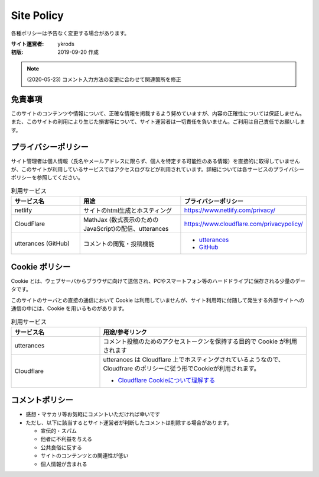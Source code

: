 ===============
Site Policy
===============

各種ポリシーは予告なく変更する場合があります。

:サイト運営者: ykrods
:初版: 2019-09-20 作成

.. note::

  (2020-05-23) コメント入力方法の変更に合わせて関連箇所を修正

免責事項
==================

このサイトのコンテンツや情報について、正確な情報を掲載するよう努めていますが、内容の正確性については保証しません。また、このサイトの利用により生じた損害等について、サイト運営者は一切責任を負いません。ご利用は自己責任でお願いします。

プライバシーポリシー
======================

サイト管理者は個人情報（氏名やメールアドレスに限らず、個人を特定する可能性のある情報）を直接的に取得していませんが、このサイトが利用しているサービスではアクセスログなどが利用されています。詳細については各サービスのプライバシーポリシーを参照してください。

.. list-table:: 利用サービス
  :header-rows: 1
  :widths: 20,30,30

  - - サービス名
    - 用途
    - プライバシーポリシー
  - - netlify
    - サイトのhtml生成とホスティング
    - https://www.netlify.com/privacy/
  - - CloudFlare
    - MathJax (数式表示のためのJavaScript)の配信、utterances
    - https://www.cloudflare.com/privacypolicy/
  - - utterances (GitHub)
    - コメントの閲覧・投稿機能
    - - `utterances <https://github.com/utterance/utterances/blob/master/PRIVACY-POLICY.md>`_
      - `GitHub <https://help.github.com/ja/github/site-policy/github-privacy-statement>`_

Cookie ポリシー
==================

Cookie とは、ウェブサーバからブラウザに向けて送信され、PCやスマートフォン等のハードドライブに保存される少量のデータです。

このサイトのサーバとの直接の通信において Cookie は利用していませんが、サイト利用時に付随して発生する外部サイトへの通信の中には、Cookie を用いるものがあります。

.. list-table:: 利用サービス
  :header-rows: 1
  :widths: 30,70

  - - サービス名
    - 用途/参考リンク
  - - utterances
    - コメント投稿のためのアクセストークンを保持する目的で Cookie が利用されます
  - - Cloudflare
    - utterances は Cloudflare 上でホスティングされているようなので、Cloudfrare のポリシーに従う形でCookieが利用されます。

      - `Cloudflare Cookieについて理解する <https://support.cloudflare.com/hc/ja/articles/200170156-Cloudflare-Cookie%E3%81%AB%E3%81%A4%E3%81%84%E3%81%A6%E7%90%86%E8%A7%A3%E3%81%99%E3%82%8B>`_

コメントポリシー
=================

* 感想・マサカリ等お気軽にコメントいただければ幸いです
* ただし、以下に該当するとサイト運営者が判断したコメントは削除する場合があります。

  - 宣伝的・スパム
  - 他者に不利益を与える
  - 公共良俗に反する
  - サイトのコンテンツとの関連性が低い
  - 個人情報が含まれる
